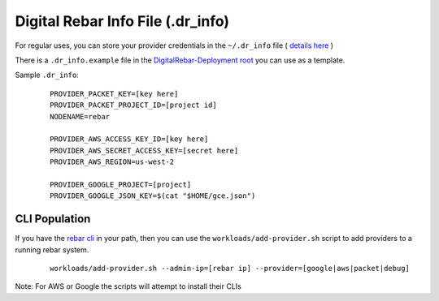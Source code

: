 
.. _dr_info:

Digital Rebar Info File (.dr_info)
==================================

For regular uses, you can store your provider credentials in the ``~/.dr_info`` file ( `details here <./dr_info.rst>`_ )

There is a ``.dr_info.example`` file in the `DigitalRebar-Deployment root <https://github.com/rackn/digitalrebar-deploy/blob/master/.dr_info.example>`_ you can use as a template.

Sample ``.dr_info``:

  ::

    PROVIDER_PACKET_KEY=[key here]
    PROVIDER_PACKET_PROJECT_ID=[project id]
    NODENAME=rebar

    PROVIDER_AWS_ACCESS_KEY_ID=[key here]
    PROVIDER_AWS_SECRET_ACCESS_KEY=[secret here]
    PROVIDER_AWS_REGION=us-west-2

    PROVIDER_GOOGLE_PROJECT=[project]
    PROVIDER_GOOGLE_JSON_KEY=$(cat "$HOME/gce.json")



CLI Population
--------------

If you have the `rebar cli <../cli/README.rst>`_ in your path, then you can use the ``workloads/add-provider.sh`` script to add providers to a running rebar system.  

  ::

    workloads/add-provider.sh --admin-ip=[rebar ip] --provider=[google|aws|packet|debug]

Note: For AWS or Google the scripts will attempt to install their CLIs

